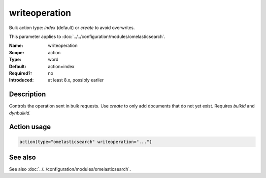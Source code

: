 .. _param-omelasticsearch-writeoperation:
.. _omelasticsearch.parameter.module.writeoperation:

writeoperation
==============

.. index::
   single: omelasticsearch; writeoperation
   single: writeoperation

.. summary-start

Bulk action type: `index` (default) or `create` to avoid overwrites.

.. summary-end

This parameter applies to :doc:`../../configuration/modules/omelasticsearch`.

:Name: writeoperation
:Scope: action
:Type: word
:Default: action=index
:Required?: no
:Introduced: at least 8.x, possibly earlier

Description
-----------
Controls the operation sent in bulk requests. Use `create` to only add documents that do not yet exist. Requires `bulkid` and `dynbulkid`.

Action usage
------------
.. _param-omelasticsearch-action-writeoperation:
.. _omelasticsearch.parameter.action.writeoperation:
.. code-block:: rsyslog

   action(type="omelasticsearch" writeoperation="...")

See also
--------
See also :doc:`../../configuration/modules/omelasticsearch`.
